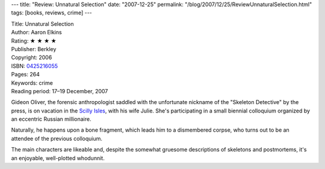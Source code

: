 ---
title: "Review: Unnatural Selection"
date: "2007-12-25"
permalink: "/blog/2007/12/25/ReviewUnnaturalSelection.html"
tags: [books, reviews, crime]
---



.. image:: https://images-na.ssl-images-amazon.com/images/P/0425216055.01.MZZZZZZZ.jpg
    :alt: Unnatural Selection
    :target: http://www.elliottbaybook.com/product/info.jsp?isbn=0425216055
    :class: right-float

| Title: Unnatural Selection
| Author: Aaron Elkins
| Rating: ★ ★ ★ ★
| Publisher: Berkley
| Copyright: 2006
| ISBN: `0425216055 <http://www.elliottbaybook.com/product/info.jsp?isbn=0425216055>`_
| Pages: 264
| Keywords: crime
| Reading period: 17–19 December, 2007

Gideon Oliver, the forensic anthropologist saddled with the unfortunate
nickname of the "Skeleton Detective" by the press,
is on vacation in the `Scilly Isles`_, with his wife Julie.
She's participating in a small biennial colloquium organized by an
eccentric Russian millionaire.

Naturally, he happens upon a bone fragment,
which leads him to a dismembered corpse,
who turns out to be an attendee of the previous colloquium.

The main characters are likeable and,
despite the somewhat gruesome descriptions of skeletons and postmortems,
it's an enjoyable, well-plotted whodunnit.

.. _Scilly Isles:
    http://en.wikipedia.org/wiki/Scilly_Isles

.. _permalink:
    /blog/2007/12/25/ReviewUnnaturalSelection.html
